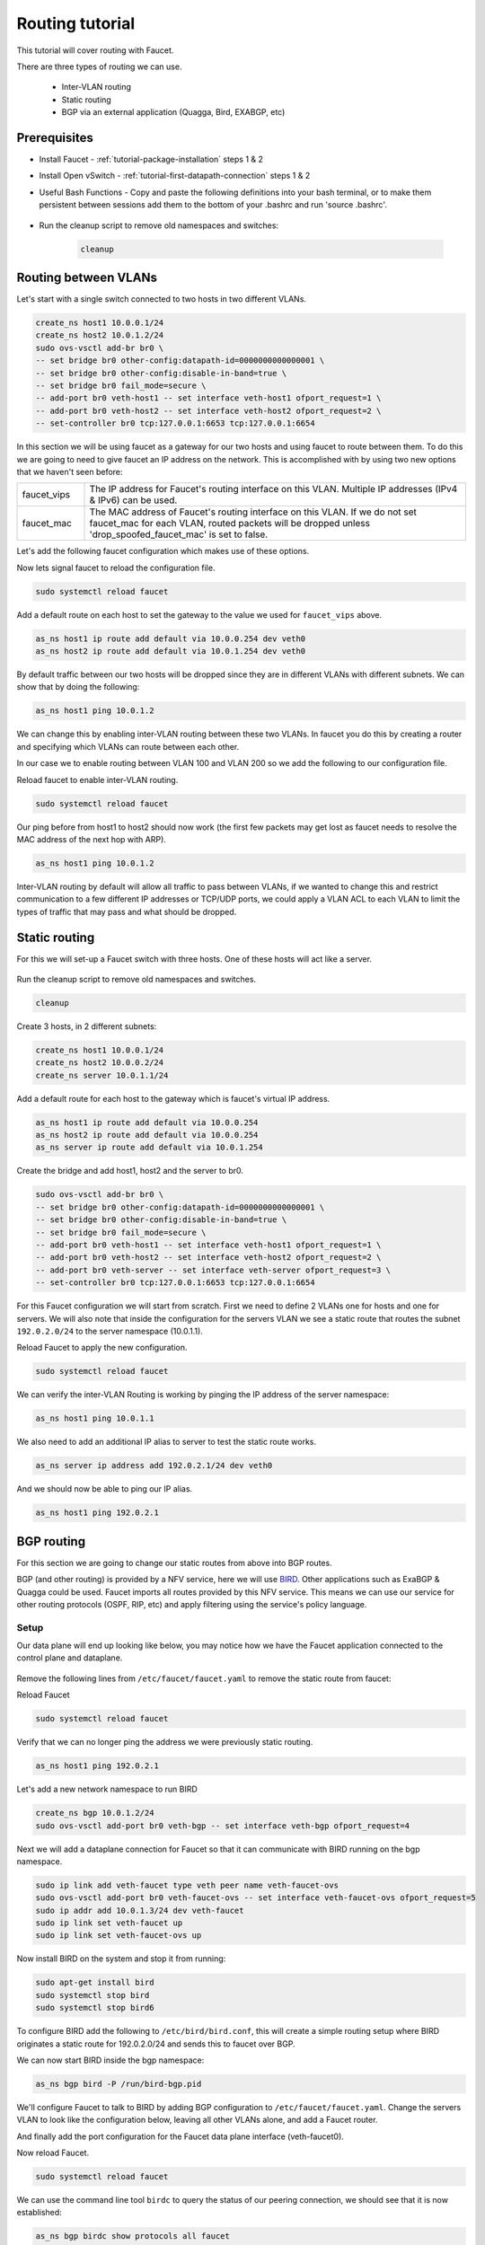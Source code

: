 Routing tutorial
================

This tutorial will cover routing with Faucet.

There are three types of routing we can use.

    - Inter-VLAN routing
    - Static routing
    - BGP via an external application (Quagga, Bird, EXABGP, etc)

Prerequisites
^^^^^^^^^^^^^

- Install Faucet - :ref:`tutorial-package-installation` steps 1 & 2
- Install Open vSwitch - :ref:`tutorial-first-datapath-connection` steps 1 & 2
- Useful Bash Functions - Copy and paste the following definitions into your
  bash terminal, or to make them persistent between sessions add them to the
  bottom of your .bashrc and run 'source .bashrc'.

    .. literalinclude::  ../_static/tutorial/create_ns
       :language: bash

    .. literalinclude:: ../_static/tutorial/as_ns
       :language: bash

    .. literalinclude:: ../_static/tutorial/cleanup
       :language: bash

- Run the cleanup script to remove old namespaces and switches:

    .. code:: console

        cleanup

.. _tutorial-ivr:

Routing between VLANs
^^^^^^^^^^^^^^^^^^^^^

Let's start with a single switch connected to two hosts in two different VLANs.

.. figure:: ../_static/images/tutorial-ivr.svg
    :alt: Inter-VLAN routing diagram
    :align: center
    :width: 80%

.. code:: console

    create_ns host1 10.0.0.1/24
    create_ns host2 10.0.1.2/24
    sudo ovs-vsctl add-br br0 \
    -- set bridge br0 other-config:datapath-id=0000000000000001 \
    -- set bridge br0 other-config:disable-in-band=true \
    -- set bridge br0 fail_mode=secure \
    -- add-port br0 veth-host1 -- set interface veth-host1 ofport_request=1 \
    -- add-port br0 veth-host2 -- set interface veth-host2 ofport_request=2 \
    -- set-controller br0 tcp:127.0.0.1:6653 tcp:127.0.0.1:6654

In this section we will be using faucet as a gateway for our two hosts and
using faucet to route between them. To do this we are going to need to give
faucet an IP address on the network. This is accomplished with by using two new
options that we haven't seen before:

.. list-table::
    :widths: 15 85


    * - faucet_vips
      - The IP address for Faucet's routing interface on this VLAN. Multiple IP
        addresses (IPv4 & IPv6) can be used.
    * - faucet_mac
      - The MAC address of Faucet's routing interface on this VLAN. If we do not
        set faucet_mac for each VLAN, routed packets will be dropped unless
        'drop_spoofed_faucet_mac' is set to false.

Let's add the following faucet configuration which makes use of these options.

.. code-block:: yaml
    :caption: /etc/faucet/faucet.yaml
    :name: intervlan-routing-yaml

    vlans:
        vlan100:
            vid: 100
            faucet_vips: ["10.0.0.254/24"]  # Faucet's virtual IP address for vlan100
            faucet_mac: "00:00:00:00:00:11"
        vlan200:
            vid: 200
            faucet_vips: ["10.0.1.254/24"]  # Faucet's virtual IP address for vlan200
            faucet_mac: "00:00:00:00:00:22"
    dps:
        sw1:
            dp_id: 0x1
            hardware: "Open vSwitch"
            interfaces:
                1:
                    name: "host1"
                    description: "host1 network namespace"
                    native_vlan: vlan100
                2:
                    name: "host2"
                    description: "host2 network namespace"
                    native_vlan: vlan200

Now lets signal faucet to reload the configuration file.

.. code:: console

    sudo systemctl reload faucet

Add a default route on each host to set the gateway to the value we used for
``faucet_vips`` above.

.. code:: console

    as_ns host1 ip route add default via 10.0.0.254 dev veth0
    as_ns host2 ip route add default via 10.0.1.254 dev veth0

By default traffic between our two hosts will be dropped since they are in
different VLANs with different subnets. We can show that by doing the following:

.. code:: console

    as_ns host1 ping 10.0.1.2

We can change this by enabling
inter-VLAN routing between these two VLANs. In faucet you do this by creating a
router and specifying which VLANs can route between each other.

In our case we to enable routing between VLAN 100 and VLAN 200 so we add the
following to our configuration file.

.. code-block:: yaml
    :caption: /etc/faucet/faucet.yaml

    routers:
        router-1:                           # Router name
            vlans: [vlan100, vlan200]       # Names of vlans to allow routing between

Reload faucet to enable inter-VLAN routing.

.. code:: console

    sudo systemctl reload faucet

Our ping before from host1 to host2 should now work (the first few packets may
get lost as faucet needs to resolve the MAC address of the next hop with ARP).

.. code:: console

    as_ns host1 ping 10.0.1.2

Inter-VLAN routing by default will allow all traffic to pass between VLANs, if
we wanted to change this and restrict communication to a few different IP
addresses or TCP/UDP ports, we could apply a VLAN ACL to each VLAN to limit the
types of traffic that may pass and what should be dropped.

Static routing
^^^^^^^^^^^^^^

For this we will set-up a Faucet switch with three hosts.
One of these hosts will act like a server.

.. figure:: ../_static/images/tutorial-static-routing.svg
    :alt: static routing network diagram
    :align: center
    :width: 80%

Run the cleanup script to remove old namespaces and switches.

.. code:: console

    cleanup


Create 3 hosts, in 2 different subnets:

.. code:: console

    create_ns host1 10.0.0.1/24
    create_ns host2 10.0.0.2/24
    create_ns server 10.0.1.1/24


Add a default route for each host to the gateway which is faucet's virtual
IP address.

.. code:: console

    as_ns host1 ip route add default via 10.0.0.254
    as_ns host2 ip route add default via 10.0.0.254
    as_ns server ip route add default via 10.0.1.254


Create the bridge and add host1, host2 and the server to br0.

.. code:: console

    sudo ovs-vsctl add-br br0 \
    -- set bridge br0 other-config:datapath-id=0000000000000001 \
    -- set bridge br0 other-config:disable-in-band=true \
    -- set bridge br0 fail_mode=secure \
    -- add-port br0 veth-host1 -- set interface veth-host1 ofport_request=1 \
    -- add-port br0 veth-host2 -- set interface veth-host2 ofport_request=2 \
    -- add-port br0 veth-server -- set interface veth-server ofport_request=3 \
    -- set-controller br0 tcp:127.0.0.1:6653 tcp:127.0.0.1:6654


For this Faucet configuration we will start from scratch. First we need to
define 2 VLANs one for hosts and one for servers. We will also note that
inside the configuration for the servers VLAN we see a static route that routes
the subnet ``192.0.2.0/24`` to the server namespace (10.0.1.1).

.. code-block:: yaml
    :caption: /etc/faucet/faucet.yaml

    vlans:
        hosts:
            vid: 100
            description: "vlan for clients"
            faucet_mac: "00:00:00:00:00:11"
            faucet_vips: ["10.0.0.254/24"]

        servers:
            vid: 200
            description: "vlan for servers"
            faucet_mac: "00:00:00:00:00:22"
            faucet_vips: ["10.0.1.254/24"]
            routes:
                - route:
                    ip_dst: "192.0.2.0/24"
                    ip_gw: '10.0.1.1'
    routers:
        router-hosts-servers:
            vlans: [hosts, servers]
    dps:
        br0:
            dp_id: 0x1
            hardware: "Open vSwitch"
            interfaces:
                1:
                    name: "host1"
                    description: "host1 network namespace"
                    native_vlan: hosts
                2:
                    name: "host2"
                    description: "host2 network namespace"
                    native_vlan: hosts
                3:
                    name: "server"
                    description: "server network namespace"
                    native_vlan: servers

Reload Faucet to apply the new configuration.

.. code:: console

    sudo systemctl reload faucet

We can verify the inter-VLAN Routing is working by pinging the IP address of the
server namespace:

.. code:: console

    as_ns host1 ping 10.0.1.1

We also need to add an additional IP alias to server to test the static route
works.

.. code:: console

    as_ns server ip address add 192.0.2.1/24 dev veth0

And we should now be able to ping our IP alias.

.. code:: console

    as_ns host1 ping 192.0.2.1


BGP routing
^^^^^^^^^^^

For this section we are going to change our static routes from above into BGP routes.

BGP (and other routing) is provided by a NFV service, here we will use
`BIRD <http://bird.network.cz/>`_. Other applications such as ExaBGP & Quagga
could be used. Faucet imports all routes provided by this NFV service.
This means we can use our service for other routing protocols (OSPF, RIP, etc)
and apply filtering using the service's policy language.

Setup
-----

Our data plane will end up looking like below, you may notice how we have the
Faucet application connected to the control plane and dataplane.

.. figure:: ../_static/images/tutorial-bgp-routing.svg
    :alt: BGP Routing Namespace Diagram
    :align: center
    :width: 80%

Remove the following lines from ``/etc/faucet/faucet.yaml`` to remove
the static route from faucet:

.. code-block:: yaml
    :caption: /etc/faucet/faucet.yaml

    routes:
        - route:
          ip_dst: "192.0.2.0/24"
          ip_gw: '10.0.1.1'

Reload Faucet

.. code:: console

    sudo systemctl reload faucet

Verify that we can no longer ping the address we were previously static routing.

.. code:: console

    as_ns host1 ping 192.0.2.1

Let's add a new network namespace to run BIRD

.. code:: console

    create_ns bgp 10.0.1.2/24
    sudo ovs-vsctl add-port br0 veth-bgp -- set interface veth-bgp ofport_request=4

Next we will add a dataplane connection for Faucet so that it can communicate
with BIRD running on the bgp namespace.

.. code:: console

    sudo ip link add veth-faucet type veth peer name veth-faucet-ovs
    sudo ovs-vsctl add-port br0 veth-faucet-ovs -- set interface veth-faucet-ovs ofport_request=5
    sudo ip addr add 10.0.1.3/24 dev veth-faucet
    sudo ip link set veth-faucet up
    sudo ip link set veth-faucet-ovs up

Now install BIRD on the system and stop it from running:

.. code:: console

    sudo apt-get install bird
    sudo systemctl stop bird
    sudo systemctl stop bird6

To configure BIRD add the following to ``/etc/bird/bird.conf``, this will create
a simple routing setup where BIRD originates a static route for 192.0.2.0/24 and
sends this to faucet over BGP.

.. code-block:: cfg
    :caption: /etc/bird/bird.conf

    protocol kernel {
        scan time 60;
        import none;
    }

    protocol device {
        scan time 60;
    }

    # Generate static route inside bird
    protocol static {
        route 192.0.2.0/24 via 10.0.1.1;
    }

    # BGP peer with faucet
    # Import all routes and export our static route
    protocol bgp faucet {
        local as 65001;
        neighbor 10.0.1.3 port 9179 as 65000;
        export all;
        import all;
    }

We can now start BIRD inside the bgp namespace:

.. code:: console

    as_ns bgp bird -P /run/bird-bgp.pid

We'll configure Faucet to talk to BIRD by adding BGP configuration to
``/etc/faucet/faucet.yaml``. Change the servers VLAN to look like the
configuration below, leaving all other VLANs alone, and add a Faucet
router.

.. code-block:: yaml
    :caption: /etc/faucet/faucet.yaml

    routers:
        bird:
            vlans: servers
            bgp:
                as: 65000                           # Faucet's AS number
                port: 9179                          # BGP port for Faucet to listen on.
                routerid: '10.0.1.3'                # Faucet's Unique ID.
                server_addresses: ['10.0.1.3']      # Faucet's listen IP for BGP
                neighbor_addresses: ['10.0.1.2']    # Neighbouring IP addresses (IPv4/IPv6)
                neighbor_as: 65001                  # Neighbour's AS number
    vlans:
        servers:
            vid: 200
            description: "vlan for gw port"
            faucet_mac: "00:00:00:00:00:22"
            faucet_vips: ["10.0.1.254/24"]
    ...


And finally add the port configuration for the Faucet data plane interface (veth-faucet0).

.. code-block:: yaml
    :caption: /etc/faucet/facuet.yaml

    dps:
        br0:
            ...
            interfaces:
                ...
                4:
                    name: "bgp"
                    description: "BIRD BGP router"
                    native_vlan: servers
                5:
                    name: "faucet"
                    description: "faucet dataplane connection"
                    native_vlan: servers

Now reload Faucet.

.. code:: console

    sudo systemctl reload faucet

We can use the command line tool ``birdc`` to query the status of our peering
connection, we should see that it is now established:

.. code-block:: console

    as_ns bgp birdc show protocols all faucet

    name     proto    table    state  since       info
    faucet   BGP      master   up     13:25:38    Established
      Preference:     100
      Input filter:   ACCEPT
      Output filter:  ACCEPT
      Routes:         1 imported, 1 exported, 1 preferred
      Route change stats:     received   rejected   filtered    ignored   accepted
        Import updates:              1          0          0          0          1
        Import withdraws:            0          0        ---          0          0
        Export updates:              2          1          0        ---          1
        Export withdraws:            0        ---        ---        ---          0
      BGP state:          Established
        Neighbor address: 10.0.1.3
        Neighbor AS:      65000
        Neighbor ID:      10.0.1.3
        Neighbor caps:    AS4
        Session:          external AS4
        Source address:   10.0.1.2
        Hold timer:       185/240
        Keepalive timer:  57/80

Using ``birdc`` we can also check what routes are being exported to faucet:

.. code-block:: console

    as_ns bgp birdc show route export faucet

    192.0.2.0/24       via 10.0.1.1 on veth0 [static1 13:25:34] * (200)

And which routes bird receives from faucet:

.. code-block:: console

    as_ns bgp birdc show route protocol faucet

    10.0.1.0/24        via 10.0.1.254 on veth0 [faucet 13:25:38 from 10.0.1.3] * (100) [i]

In ``/var/log/faucet/faucet.log`` we should now see log messages relating to BGP:

.. code-block:: console
    :caption: /var/log/faucet/faucet.log

    Jan 16 13:25:17 faucet       INFO     Reloading configuration
    Jan 16 13:25:17 faucet       INFO     configuration /etc/faucet/faucet.yaml changed, analyzing differences
    Jan 16 13:25:17 faucet       INFO     Add new datapath DPID 1 (0x1)
    Jan 16 13:25:17 faucet       INFO     Adding BGP speaker key DP ID: 1, VLAN VID: 200, IP version: 4 for VLAN servers vid:200 untagged: Port 3,Port 4,Port 5
    Jan 16 13:25:38 faucet       INFO     BGP peer router ID 10.0.1.2 AS 65001 up
    Jan 16 13:25:38 faucet       INFO     BGP add 192.0.2.0/24 nexthop 10.0.1.1
    Jan 16 13:25:42 faucet.valve INFO     DPID 1 (0x1) br0 resolving 10.0.1.1 (1 flows) on VLAN 200
    Jan 16 13:25:42 faucet.valve INFO     DPID 1 (0x1) br0 Adding new route 192.0.2.0/24 via 10.0.1.1 (aa:97:cd:33:74:a9) on VLAN 200

Once confirming the BGP connection is up between BIRD and faucet and the correct
routes are being advertised, we should now be able to ping the IP alias on the
server namespace again:

.. code:: console

    as_ns host1 ping 192.0.2.1
